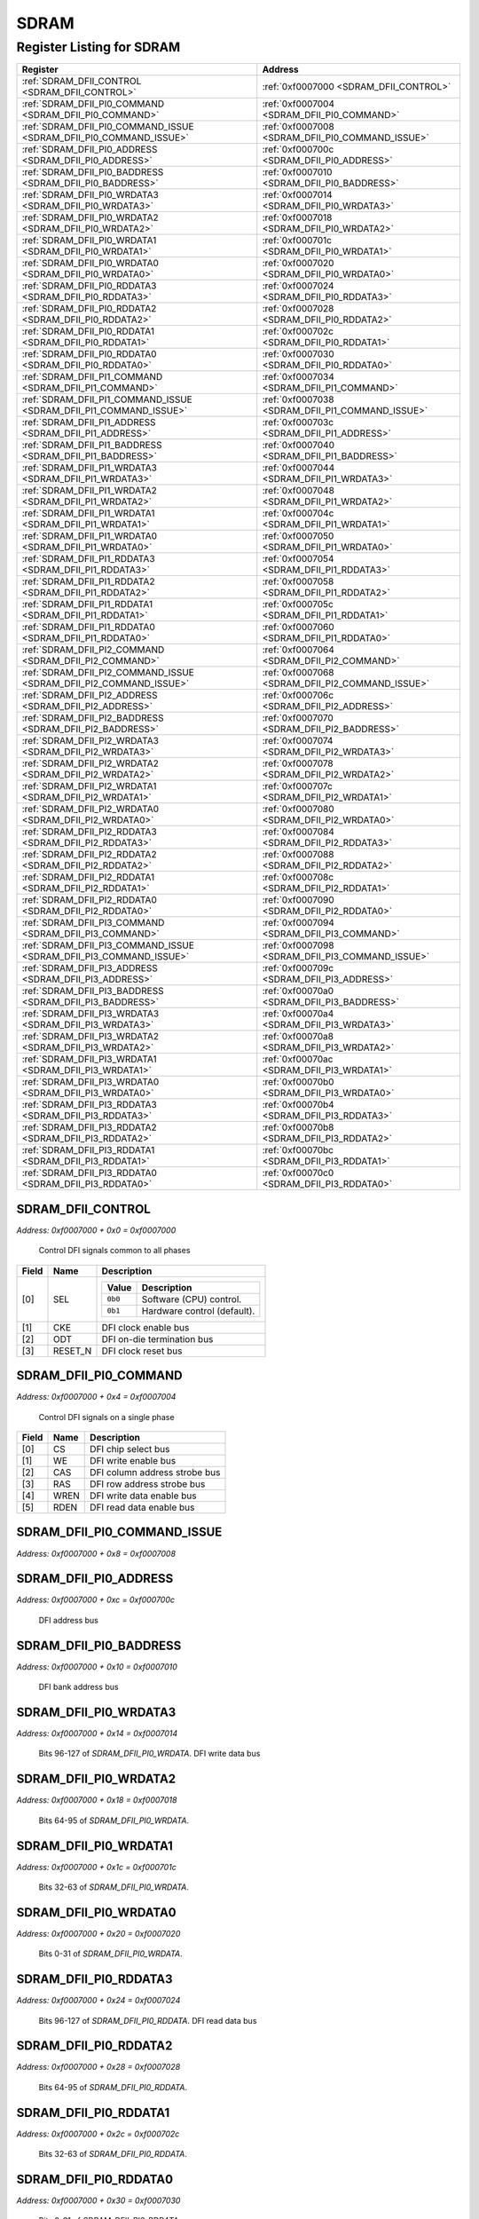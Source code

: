 SDRAM
=====

Register Listing for SDRAM
--------------------------

+--------------------------------------------------------------------+--------------------------------------------------+
| Register                                                           | Address                                          |
+====================================================================+==================================================+
| :ref:`SDRAM_DFII_CONTROL <SDRAM_DFII_CONTROL>`                     | :ref:`0xf0007000 <SDRAM_DFII_CONTROL>`           |
+--------------------------------------------------------------------+--------------------------------------------------+
| :ref:`SDRAM_DFII_PI0_COMMAND <SDRAM_DFII_PI0_COMMAND>`             | :ref:`0xf0007004 <SDRAM_DFII_PI0_COMMAND>`       |
+--------------------------------------------------------------------+--------------------------------------------------+
| :ref:`SDRAM_DFII_PI0_COMMAND_ISSUE <SDRAM_DFII_PI0_COMMAND_ISSUE>` | :ref:`0xf0007008 <SDRAM_DFII_PI0_COMMAND_ISSUE>` |
+--------------------------------------------------------------------+--------------------------------------------------+
| :ref:`SDRAM_DFII_PI0_ADDRESS <SDRAM_DFII_PI0_ADDRESS>`             | :ref:`0xf000700c <SDRAM_DFII_PI0_ADDRESS>`       |
+--------------------------------------------------------------------+--------------------------------------------------+
| :ref:`SDRAM_DFII_PI0_BADDRESS <SDRAM_DFII_PI0_BADDRESS>`           | :ref:`0xf0007010 <SDRAM_DFII_PI0_BADDRESS>`      |
+--------------------------------------------------------------------+--------------------------------------------------+
| :ref:`SDRAM_DFII_PI0_WRDATA3 <SDRAM_DFII_PI0_WRDATA3>`             | :ref:`0xf0007014 <SDRAM_DFII_PI0_WRDATA3>`       |
+--------------------------------------------------------------------+--------------------------------------------------+
| :ref:`SDRAM_DFII_PI0_WRDATA2 <SDRAM_DFII_PI0_WRDATA2>`             | :ref:`0xf0007018 <SDRAM_DFII_PI0_WRDATA2>`       |
+--------------------------------------------------------------------+--------------------------------------------------+
| :ref:`SDRAM_DFII_PI0_WRDATA1 <SDRAM_DFII_PI0_WRDATA1>`             | :ref:`0xf000701c <SDRAM_DFII_PI0_WRDATA1>`       |
+--------------------------------------------------------------------+--------------------------------------------------+
| :ref:`SDRAM_DFII_PI0_WRDATA0 <SDRAM_DFII_PI0_WRDATA0>`             | :ref:`0xf0007020 <SDRAM_DFII_PI0_WRDATA0>`       |
+--------------------------------------------------------------------+--------------------------------------------------+
| :ref:`SDRAM_DFII_PI0_RDDATA3 <SDRAM_DFII_PI0_RDDATA3>`             | :ref:`0xf0007024 <SDRAM_DFII_PI0_RDDATA3>`       |
+--------------------------------------------------------------------+--------------------------------------------------+
| :ref:`SDRAM_DFII_PI0_RDDATA2 <SDRAM_DFII_PI0_RDDATA2>`             | :ref:`0xf0007028 <SDRAM_DFII_PI0_RDDATA2>`       |
+--------------------------------------------------------------------+--------------------------------------------------+
| :ref:`SDRAM_DFII_PI0_RDDATA1 <SDRAM_DFII_PI0_RDDATA1>`             | :ref:`0xf000702c <SDRAM_DFII_PI0_RDDATA1>`       |
+--------------------------------------------------------------------+--------------------------------------------------+
| :ref:`SDRAM_DFII_PI0_RDDATA0 <SDRAM_DFII_PI0_RDDATA0>`             | :ref:`0xf0007030 <SDRAM_DFII_PI0_RDDATA0>`       |
+--------------------------------------------------------------------+--------------------------------------------------+
| :ref:`SDRAM_DFII_PI1_COMMAND <SDRAM_DFII_PI1_COMMAND>`             | :ref:`0xf0007034 <SDRAM_DFII_PI1_COMMAND>`       |
+--------------------------------------------------------------------+--------------------------------------------------+
| :ref:`SDRAM_DFII_PI1_COMMAND_ISSUE <SDRAM_DFII_PI1_COMMAND_ISSUE>` | :ref:`0xf0007038 <SDRAM_DFII_PI1_COMMAND_ISSUE>` |
+--------------------------------------------------------------------+--------------------------------------------------+
| :ref:`SDRAM_DFII_PI1_ADDRESS <SDRAM_DFII_PI1_ADDRESS>`             | :ref:`0xf000703c <SDRAM_DFII_PI1_ADDRESS>`       |
+--------------------------------------------------------------------+--------------------------------------------------+
| :ref:`SDRAM_DFII_PI1_BADDRESS <SDRAM_DFII_PI1_BADDRESS>`           | :ref:`0xf0007040 <SDRAM_DFII_PI1_BADDRESS>`      |
+--------------------------------------------------------------------+--------------------------------------------------+
| :ref:`SDRAM_DFII_PI1_WRDATA3 <SDRAM_DFII_PI1_WRDATA3>`             | :ref:`0xf0007044 <SDRAM_DFII_PI1_WRDATA3>`       |
+--------------------------------------------------------------------+--------------------------------------------------+
| :ref:`SDRAM_DFII_PI1_WRDATA2 <SDRAM_DFII_PI1_WRDATA2>`             | :ref:`0xf0007048 <SDRAM_DFII_PI1_WRDATA2>`       |
+--------------------------------------------------------------------+--------------------------------------------------+
| :ref:`SDRAM_DFII_PI1_WRDATA1 <SDRAM_DFII_PI1_WRDATA1>`             | :ref:`0xf000704c <SDRAM_DFII_PI1_WRDATA1>`       |
+--------------------------------------------------------------------+--------------------------------------------------+
| :ref:`SDRAM_DFII_PI1_WRDATA0 <SDRAM_DFII_PI1_WRDATA0>`             | :ref:`0xf0007050 <SDRAM_DFII_PI1_WRDATA0>`       |
+--------------------------------------------------------------------+--------------------------------------------------+
| :ref:`SDRAM_DFII_PI1_RDDATA3 <SDRAM_DFII_PI1_RDDATA3>`             | :ref:`0xf0007054 <SDRAM_DFII_PI1_RDDATA3>`       |
+--------------------------------------------------------------------+--------------------------------------------------+
| :ref:`SDRAM_DFII_PI1_RDDATA2 <SDRAM_DFII_PI1_RDDATA2>`             | :ref:`0xf0007058 <SDRAM_DFII_PI1_RDDATA2>`       |
+--------------------------------------------------------------------+--------------------------------------------------+
| :ref:`SDRAM_DFII_PI1_RDDATA1 <SDRAM_DFII_PI1_RDDATA1>`             | :ref:`0xf000705c <SDRAM_DFII_PI1_RDDATA1>`       |
+--------------------------------------------------------------------+--------------------------------------------------+
| :ref:`SDRAM_DFII_PI1_RDDATA0 <SDRAM_DFII_PI1_RDDATA0>`             | :ref:`0xf0007060 <SDRAM_DFII_PI1_RDDATA0>`       |
+--------------------------------------------------------------------+--------------------------------------------------+
| :ref:`SDRAM_DFII_PI2_COMMAND <SDRAM_DFII_PI2_COMMAND>`             | :ref:`0xf0007064 <SDRAM_DFII_PI2_COMMAND>`       |
+--------------------------------------------------------------------+--------------------------------------------------+
| :ref:`SDRAM_DFII_PI2_COMMAND_ISSUE <SDRAM_DFII_PI2_COMMAND_ISSUE>` | :ref:`0xf0007068 <SDRAM_DFII_PI2_COMMAND_ISSUE>` |
+--------------------------------------------------------------------+--------------------------------------------------+
| :ref:`SDRAM_DFII_PI2_ADDRESS <SDRAM_DFII_PI2_ADDRESS>`             | :ref:`0xf000706c <SDRAM_DFII_PI2_ADDRESS>`       |
+--------------------------------------------------------------------+--------------------------------------------------+
| :ref:`SDRAM_DFII_PI2_BADDRESS <SDRAM_DFII_PI2_BADDRESS>`           | :ref:`0xf0007070 <SDRAM_DFII_PI2_BADDRESS>`      |
+--------------------------------------------------------------------+--------------------------------------------------+
| :ref:`SDRAM_DFII_PI2_WRDATA3 <SDRAM_DFII_PI2_WRDATA3>`             | :ref:`0xf0007074 <SDRAM_DFII_PI2_WRDATA3>`       |
+--------------------------------------------------------------------+--------------------------------------------------+
| :ref:`SDRAM_DFII_PI2_WRDATA2 <SDRAM_DFII_PI2_WRDATA2>`             | :ref:`0xf0007078 <SDRAM_DFII_PI2_WRDATA2>`       |
+--------------------------------------------------------------------+--------------------------------------------------+
| :ref:`SDRAM_DFII_PI2_WRDATA1 <SDRAM_DFII_PI2_WRDATA1>`             | :ref:`0xf000707c <SDRAM_DFII_PI2_WRDATA1>`       |
+--------------------------------------------------------------------+--------------------------------------------------+
| :ref:`SDRAM_DFII_PI2_WRDATA0 <SDRAM_DFII_PI2_WRDATA0>`             | :ref:`0xf0007080 <SDRAM_DFII_PI2_WRDATA0>`       |
+--------------------------------------------------------------------+--------------------------------------------------+
| :ref:`SDRAM_DFII_PI2_RDDATA3 <SDRAM_DFII_PI2_RDDATA3>`             | :ref:`0xf0007084 <SDRAM_DFII_PI2_RDDATA3>`       |
+--------------------------------------------------------------------+--------------------------------------------------+
| :ref:`SDRAM_DFII_PI2_RDDATA2 <SDRAM_DFII_PI2_RDDATA2>`             | :ref:`0xf0007088 <SDRAM_DFII_PI2_RDDATA2>`       |
+--------------------------------------------------------------------+--------------------------------------------------+
| :ref:`SDRAM_DFII_PI2_RDDATA1 <SDRAM_DFII_PI2_RDDATA1>`             | :ref:`0xf000708c <SDRAM_DFII_PI2_RDDATA1>`       |
+--------------------------------------------------------------------+--------------------------------------------------+
| :ref:`SDRAM_DFII_PI2_RDDATA0 <SDRAM_DFII_PI2_RDDATA0>`             | :ref:`0xf0007090 <SDRAM_DFII_PI2_RDDATA0>`       |
+--------------------------------------------------------------------+--------------------------------------------------+
| :ref:`SDRAM_DFII_PI3_COMMAND <SDRAM_DFII_PI3_COMMAND>`             | :ref:`0xf0007094 <SDRAM_DFII_PI3_COMMAND>`       |
+--------------------------------------------------------------------+--------------------------------------------------+
| :ref:`SDRAM_DFII_PI3_COMMAND_ISSUE <SDRAM_DFII_PI3_COMMAND_ISSUE>` | :ref:`0xf0007098 <SDRAM_DFII_PI3_COMMAND_ISSUE>` |
+--------------------------------------------------------------------+--------------------------------------------------+
| :ref:`SDRAM_DFII_PI3_ADDRESS <SDRAM_DFII_PI3_ADDRESS>`             | :ref:`0xf000709c <SDRAM_DFII_PI3_ADDRESS>`       |
+--------------------------------------------------------------------+--------------------------------------------------+
| :ref:`SDRAM_DFII_PI3_BADDRESS <SDRAM_DFII_PI3_BADDRESS>`           | :ref:`0xf00070a0 <SDRAM_DFII_PI3_BADDRESS>`      |
+--------------------------------------------------------------------+--------------------------------------------------+
| :ref:`SDRAM_DFII_PI3_WRDATA3 <SDRAM_DFII_PI3_WRDATA3>`             | :ref:`0xf00070a4 <SDRAM_DFII_PI3_WRDATA3>`       |
+--------------------------------------------------------------------+--------------------------------------------------+
| :ref:`SDRAM_DFII_PI3_WRDATA2 <SDRAM_DFII_PI3_WRDATA2>`             | :ref:`0xf00070a8 <SDRAM_DFII_PI3_WRDATA2>`       |
+--------------------------------------------------------------------+--------------------------------------------------+
| :ref:`SDRAM_DFII_PI3_WRDATA1 <SDRAM_DFII_PI3_WRDATA1>`             | :ref:`0xf00070ac <SDRAM_DFII_PI3_WRDATA1>`       |
+--------------------------------------------------------------------+--------------------------------------------------+
| :ref:`SDRAM_DFII_PI3_WRDATA0 <SDRAM_DFII_PI3_WRDATA0>`             | :ref:`0xf00070b0 <SDRAM_DFII_PI3_WRDATA0>`       |
+--------------------------------------------------------------------+--------------------------------------------------+
| :ref:`SDRAM_DFII_PI3_RDDATA3 <SDRAM_DFII_PI3_RDDATA3>`             | :ref:`0xf00070b4 <SDRAM_DFII_PI3_RDDATA3>`       |
+--------------------------------------------------------------------+--------------------------------------------------+
| :ref:`SDRAM_DFII_PI3_RDDATA2 <SDRAM_DFII_PI3_RDDATA2>`             | :ref:`0xf00070b8 <SDRAM_DFII_PI3_RDDATA2>`       |
+--------------------------------------------------------------------+--------------------------------------------------+
| :ref:`SDRAM_DFII_PI3_RDDATA1 <SDRAM_DFII_PI3_RDDATA1>`             | :ref:`0xf00070bc <SDRAM_DFII_PI3_RDDATA1>`       |
+--------------------------------------------------------------------+--------------------------------------------------+
| :ref:`SDRAM_DFII_PI3_RDDATA0 <SDRAM_DFII_PI3_RDDATA0>`             | :ref:`0xf00070c0 <SDRAM_DFII_PI3_RDDATA0>`       |
+--------------------------------------------------------------------+--------------------------------------------------+

SDRAM_DFII_CONTROL
^^^^^^^^^^^^^^^^^^

`Address: 0xf0007000 + 0x0 = 0xf0007000`

    Control DFI signals common to all phases

    .. wavedrom::
        :caption: SDRAM_DFII_CONTROL

        {
            "reg": [
                {"name": "sel",  "attr": '1', "bits": 1},
                {"name": "cke",  "bits": 1},
                {"name": "odt",  "bits": 1},
                {"name": "reset_n",  "bits": 1},
                {"bits": 28}
            ], "config": {"hspace": 400, "bits": 32, "lanes": 4 }, "options": {"hspace": 400, "bits": 32, "lanes": 4}
        }


+-------+---------+-------------------------------------------+
| Field | Name    | Description                               |
+=======+=========+===========================================+
| [0]   | SEL     |                                           |
|       |         |                                           |
|       |         | +---------+-----------------------------+ |
|       |         | | Value   | Description                 | |
|       |         | +=========+=============================+ |
|       |         | | ``0b0`` | Software (CPU) control.     | |
|       |         | +---------+-----------------------------+ |
|       |         | | ``0b1`` | Hardware control (default). | |
|       |         | +---------+-----------------------------+ |
+-------+---------+-------------------------------------------+
| [1]   | CKE     | DFI clock enable bus                      |
+-------+---------+-------------------------------------------+
| [2]   | ODT     | DFI on-die termination bus                |
+-------+---------+-------------------------------------------+
| [3]   | RESET_N | DFI clock reset bus                       |
+-------+---------+-------------------------------------------+

SDRAM_DFII_PI0_COMMAND
^^^^^^^^^^^^^^^^^^^^^^

`Address: 0xf0007000 + 0x4 = 0xf0007004`

    Control DFI signals on a single phase

    .. wavedrom::
        :caption: SDRAM_DFII_PI0_COMMAND

        {
            "reg": [
                {"name": "cs",  "bits": 1},
                {"name": "we",  "bits": 1},
                {"name": "cas",  "bits": 1},
                {"name": "ras",  "bits": 1},
                {"name": "wren",  "bits": 1},
                {"name": "rden",  "bits": 1},
                {"bits": 26}
            ], "config": {"hspace": 400, "bits": 32, "lanes": 4 }, "options": {"hspace": 400, "bits": 32, "lanes": 4}
        }


+-------+------+-------------------------------+
| Field | Name | Description                   |
+=======+======+===============================+
| [0]   | CS   | DFI chip select bus           |
+-------+------+-------------------------------+
| [1]   | WE   | DFI write enable bus          |
+-------+------+-------------------------------+
| [2]   | CAS  | DFI column address strobe bus |
+-------+------+-------------------------------+
| [3]   | RAS  | DFI row address strobe bus    |
+-------+------+-------------------------------+
| [4]   | WREN | DFI write data enable bus     |
+-------+------+-------------------------------+
| [5]   | RDEN | DFI read data enable bus      |
+-------+------+-------------------------------+

SDRAM_DFII_PI0_COMMAND_ISSUE
^^^^^^^^^^^^^^^^^^^^^^^^^^^^

`Address: 0xf0007000 + 0x8 = 0xf0007008`


    .. wavedrom::
        :caption: SDRAM_DFII_PI0_COMMAND_ISSUE

        {
            "reg": [
                {"name": "dfii_pi0_command_issue", "bits": 1},
                {"bits": 31},
            ], "config": {"hspace": 400, "bits": 32, "lanes": 4 }, "options": {"hspace": 400, "bits": 32, "lanes": 4}
        }


SDRAM_DFII_PI0_ADDRESS
^^^^^^^^^^^^^^^^^^^^^^

`Address: 0xf0007000 + 0xc = 0xf000700c`

    DFI address bus

    .. wavedrom::
        :caption: SDRAM_DFII_PI0_ADDRESS

        {
            "reg": [
                {"name": "dfii_pi0_address[13:0]", "bits": 14},
                {"bits": 18},
            ], "config": {"hspace": 400, "bits": 32, "lanes": 1 }, "options": {"hspace": 400, "bits": 32, "lanes": 1}
        }


SDRAM_DFII_PI0_BADDRESS
^^^^^^^^^^^^^^^^^^^^^^^

`Address: 0xf0007000 + 0x10 = 0xf0007010`

    DFI bank address bus

    .. wavedrom::
        :caption: SDRAM_DFII_PI0_BADDRESS

        {
            "reg": [
                {"name": "dfii_pi0_baddress[2:0]", "bits": 3},
                {"bits": 29},
            ], "config": {"hspace": 400, "bits": 32, "lanes": 4 }, "options": {"hspace": 400, "bits": 32, "lanes": 4}
        }


SDRAM_DFII_PI0_WRDATA3
^^^^^^^^^^^^^^^^^^^^^^

`Address: 0xf0007000 + 0x14 = 0xf0007014`

    Bits 96-127 of `SDRAM_DFII_PI0_WRDATA`. DFI write data bus

    .. wavedrom::
        :caption: SDRAM_DFII_PI0_WRDATA3

        {
            "reg": [
                {"name": "dfii_pi0_wrdata[127:96]", "bits": 32}
            ], "config": {"hspace": 400, "bits": 32, "lanes": 1 }, "options": {"hspace": 400, "bits": 32, "lanes": 1}
        }


SDRAM_DFII_PI0_WRDATA2
^^^^^^^^^^^^^^^^^^^^^^

`Address: 0xf0007000 + 0x18 = 0xf0007018`

    Bits 64-95 of `SDRAM_DFII_PI0_WRDATA`.

    .. wavedrom::
        :caption: SDRAM_DFII_PI0_WRDATA2

        {
            "reg": [
                {"name": "dfii_pi0_wrdata[95:64]", "bits": 32}
            ], "config": {"hspace": 400, "bits": 32, "lanes": 1 }, "options": {"hspace": 400, "bits": 32, "lanes": 1}
        }


SDRAM_DFII_PI0_WRDATA1
^^^^^^^^^^^^^^^^^^^^^^

`Address: 0xf0007000 + 0x1c = 0xf000701c`

    Bits 32-63 of `SDRAM_DFII_PI0_WRDATA`.

    .. wavedrom::
        :caption: SDRAM_DFII_PI0_WRDATA1

        {
            "reg": [
                {"name": "dfii_pi0_wrdata[63:32]", "bits": 32}
            ], "config": {"hspace": 400, "bits": 32, "lanes": 1 }, "options": {"hspace": 400, "bits": 32, "lanes": 1}
        }


SDRAM_DFII_PI0_WRDATA0
^^^^^^^^^^^^^^^^^^^^^^

`Address: 0xf0007000 + 0x20 = 0xf0007020`

    Bits 0-31 of `SDRAM_DFII_PI0_WRDATA`.

    .. wavedrom::
        :caption: SDRAM_DFII_PI0_WRDATA0

        {
            "reg": [
                {"name": "dfii_pi0_wrdata[31:0]", "bits": 32}
            ], "config": {"hspace": 400, "bits": 32, "lanes": 1 }, "options": {"hspace": 400, "bits": 32, "lanes": 1}
        }


SDRAM_DFII_PI0_RDDATA3
^^^^^^^^^^^^^^^^^^^^^^

`Address: 0xf0007000 + 0x24 = 0xf0007024`

    Bits 96-127 of `SDRAM_DFII_PI0_RDDATA`. DFI read data bus

    .. wavedrom::
        :caption: SDRAM_DFII_PI0_RDDATA3

        {
            "reg": [
                {"name": "dfii_pi0_rddata[127:96]", "bits": 32}
            ], "config": {"hspace": 400, "bits": 32, "lanes": 1 }, "options": {"hspace": 400, "bits": 32, "lanes": 1}
        }


SDRAM_DFII_PI0_RDDATA2
^^^^^^^^^^^^^^^^^^^^^^

`Address: 0xf0007000 + 0x28 = 0xf0007028`

    Bits 64-95 of `SDRAM_DFII_PI0_RDDATA`.

    .. wavedrom::
        :caption: SDRAM_DFII_PI0_RDDATA2

        {
            "reg": [
                {"name": "dfii_pi0_rddata[95:64]", "bits": 32}
            ], "config": {"hspace": 400, "bits": 32, "lanes": 1 }, "options": {"hspace": 400, "bits": 32, "lanes": 1}
        }


SDRAM_DFII_PI0_RDDATA1
^^^^^^^^^^^^^^^^^^^^^^

`Address: 0xf0007000 + 0x2c = 0xf000702c`

    Bits 32-63 of `SDRAM_DFII_PI0_RDDATA`.

    .. wavedrom::
        :caption: SDRAM_DFII_PI0_RDDATA1

        {
            "reg": [
                {"name": "dfii_pi0_rddata[63:32]", "bits": 32}
            ], "config": {"hspace": 400, "bits": 32, "lanes": 1 }, "options": {"hspace": 400, "bits": 32, "lanes": 1}
        }


SDRAM_DFII_PI0_RDDATA0
^^^^^^^^^^^^^^^^^^^^^^

`Address: 0xf0007000 + 0x30 = 0xf0007030`

    Bits 0-31 of `SDRAM_DFII_PI0_RDDATA`.

    .. wavedrom::
        :caption: SDRAM_DFII_PI0_RDDATA0

        {
            "reg": [
                {"name": "dfii_pi0_rddata[31:0]", "bits": 32}
            ], "config": {"hspace": 400, "bits": 32, "lanes": 1 }, "options": {"hspace": 400, "bits": 32, "lanes": 1}
        }


SDRAM_DFII_PI1_COMMAND
^^^^^^^^^^^^^^^^^^^^^^

`Address: 0xf0007000 + 0x34 = 0xf0007034`

    Control DFI signals on a single phase

    .. wavedrom::
        :caption: SDRAM_DFII_PI1_COMMAND

        {
            "reg": [
                {"name": "cs",  "bits": 1},
                {"name": "we",  "bits": 1},
                {"name": "cas",  "bits": 1},
                {"name": "ras",  "bits": 1},
                {"name": "wren",  "bits": 1},
                {"name": "rden",  "bits": 1},
                {"bits": 26}
            ], "config": {"hspace": 400, "bits": 32, "lanes": 4 }, "options": {"hspace": 400, "bits": 32, "lanes": 4}
        }


+-------+------+-------------------------------+
| Field | Name | Description                   |
+=======+======+===============================+
| [0]   | CS   | DFI chip select bus           |
+-------+------+-------------------------------+
| [1]   | WE   | DFI write enable bus          |
+-------+------+-------------------------------+
| [2]   | CAS  | DFI column address strobe bus |
+-------+------+-------------------------------+
| [3]   | RAS  | DFI row address strobe bus    |
+-------+------+-------------------------------+
| [4]   | WREN | DFI write data enable bus     |
+-------+------+-------------------------------+
| [5]   | RDEN | DFI read data enable bus      |
+-------+------+-------------------------------+

SDRAM_DFII_PI1_COMMAND_ISSUE
^^^^^^^^^^^^^^^^^^^^^^^^^^^^

`Address: 0xf0007000 + 0x38 = 0xf0007038`


    .. wavedrom::
        :caption: SDRAM_DFII_PI1_COMMAND_ISSUE

        {
            "reg": [
                {"name": "dfii_pi1_command_issue", "bits": 1},
                {"bits": 31},
            ], "config": {"hspace": 400, "bits": 32, "lanes": 4 }, "options": {"hspace": 400, "bits": 32, "lanes": 4}
        }


SDRAM_DFII_PI1_ADDRESS
^^^^^^^^^^^^^^^^^^^^^^

`Address: 0xf0007000 + 0x3c = 0xf000703c`

    DFI address bus

    .. wavedrom::
        :caption: SDRAM_DFII_PI1_ADDRESS

        {
            "reg": [
                {"name": "dfii_pi1_address[13:0]", "bits": 14},
                {"bits": 18},
            ], "config": {"hspace": 400, "bits": 32, "lanes": 1 }, "options": {"hspace": 400, "bits": 32, "lanes": 1}
        }


SDRAM_DFII_PI1_BADDRESS
^^^^^^^^^^^^^^^^^^^^^^^

`Address: 0xf0007000 + 0x40 = 0xf0007040`

    DFI bank address bus

    .. wavedrom::
        :caption: SDRAM_DFII_PI1_BADDRESS

        {
            "reg": [
                {"name": "dfii_pi1_baddress[2:0]", "bits": 3},
                {"bits": 29},
            ], "config": {"hspace": 400, "bits": 32, "lanes": 4 }, "options": {"hspace": 400, "bits": 32, "lanes": 4}
        }


SDRAM_DFII_PI1_WRDATA3
^^^^^^^^^^^^^^^^^^^^^^

`Address: 0xf0007000 + 0x44 = 0xf0007044`

    Bits 96-127 of `SDRAM_DFII_PI1_WRDATA`. DFI write data bus

    .. wavedrom::
        :caption: SDRAM_DFII_PI1_WRDATA3

        {
            "reg": [
                {"name": "dfii_pi1_wrdata[127:96]", "bits": 32}
            ], "config": {"hspace": 400, "bits": 32, "lanes": 1 }, "options": {"hspace": 400, "bits": 32, "lanes": 1}
        }


SDRAM_DFII_PI1_WRDATA2
^^^^^^^^^^^^^^^^^^^^^^

`Address: 0xf0007000 + 0x48 = 0xf0007048`

    Bits 64-95 of `SDRAM_DFII_PI1_WRDATA`.

    .. wavedrom::
        :caption: SDRAM_DFII_PI1_WRDATA2

        {
            "reg": [
                {"name": "dfii_pi1_wrdata[95:64]", "bits": 32}
            ], "config": {"hspace": 400, "bits": 32, "lanes": 1 }, "options": {"hspace": 400, "bits": 32, "lanes": 1}
        }


SDRAM_DFII_PI1_WRDATA1
^^^^^^^^^^^^^^^^^^^^^^

`Address: 0xf0007000 + 0x4c = 0xf000704c`

    Bits 32-63 of `SDRAM_DFII_PI1_WRDATA`.

    .. wavedrom::
        :caption: SDRAM_DFII_PI1_WRDATA1

        {
            "reg": [
                {"name": "dfii_pi1_wrdata[63:32]", "bits": 32}
            ], "config": {"hspace": 400, "bits": 32, "lanes": 1 }, "options": {"hspace": 400, "bits": 32, "lanes": 1}
        }


SDRAM_DFII_PI1_WRDATA0
^^^^^^^^^^^^^^^^^^^^^^

`Address: 0xf0007000 + 0x50 = 0xf0007050`

    Bits 0-31 of `SDRAM_DFII_PI1_WRDATA`.

    .. wavedrom::
        :caption: SDRAM_DFII_PI1_WRDATA0

        {
            "reg": [
                {"name": "dfii_pi1_wrdata[31:0]", "bits": 32}
            ], "config": {"hspace": 400, "bits": 32, "lanes": 1 }, "options": {"hspace": 400, "bits": 32, "lanes": 1}
        }


SDRAM_DFII_PI1_RDDATA3
^^^^^^^^^^^^^^^^^^^^^^

`Address: 0xf0007000 + 0x54 = 0xf0007054`

    Bits 96-127 of `SDRAM_DFII_PI1_RDDATA`. DFI read data bus

    .. wavedrom::
        :caption: SDRAM_DFII_PI1_RDDATA3

        {
            "reg": [
                {"name": "dfii_pi1_rddata[127:96]", "bits": 32}
            ], "config": {"hspace": 400, "bits": 32, "lanes": 1 }, "options": {"hspace": 400, "bits": 32, "lanes": 1}
        }


SDRAM_DFII_PI1_RDDATA2
^^^^^^^^^^^^^^^^^^^^^^

`Address: 0xf0007000 + 0x58 = 0xf0007058`

    Bits 64-95 of `SDRAM_DFII_PI1_RDDATA`.

    .. wavedrom::
        :caption: SDRAM_DFII_PI1_RDDATA2

        {
            "reg": [
                {"name": "dfii_pi1_rddata[95:64]", "bits": 32}
            ], "config": {"hspace": 400, "bits": 32, "lanes": 1 }, "options": {"hspace": 400, "bits": 32, "lanes": 1}
        }


SDRAM_DFII_PI1_RDDATA1
^^^^^^^^^^^^^^^^^^^^^^

`Address: 0xf0007000 + 0x5c = 0xf000705c`

    Bits 32-63 of `SDRAM_DFII_PI1_RDDATA`.

    .. wavedrom::
        :caption: SDRAM_DFII_PI1_RDDATA1

        {
            "reg": [
                {"name": "dfii_pi1_rddata[63:32]", "bits": 32}
            ], "config": {"hspace": 400, "bits": 32, "lanes": 1 }, "options": {"hspace": 400, "bits": 32, "lanes": 1}
        }


SDRAM_DFII_PI1_RDDATA0
^^^^^^^^^^^^^^^^^^^^^^

`Address: 0xf0007000 + 0x60 = 0xf0007060`

    Bits 0-31 of `SDRAM_DFII_PI1_RDDATA`.

    .. wavedrom::
        :caption: SDRAM_DFII_PI1_RDDATA0

        {
            "reg": [
                {"name": "dfii_pi1_rddata[31:0]", "bits": 32}
            ], "config": {"hspace": 400, "bits": 32, "lanes": 1 }, "options": {"hspace": 400, "bits": 32, "lanes": 1}
        }


SDRAM_DFII_PI2_COMMAND
^^^^^^^^^^^^^^^^^^^^^^

`Address: 0xf0007000 + 0x64 = 0xf0007064`

    Control DFI signals on a single phase

    .. wavedrom::
        :caption: SDRAM_DFII_PI2_COMMAND

        {
            "reg": [
                {"name": "cs",  "bits": 1},
                {"name": "we",  "bits": 1},
                {"name": "cas",  "bits": 1},
                {"name": "ras",  "bits": 1},
                {"name": "wren",  "bits": 1},
                {"name": "rden",  "bits": 1},
                {"bits": 26}
            ], "config": {"hspace": 400, "bits": 32, "lanes": 4 }, "options": {"hspace": 400, "bits": 32, "lanes": 4}
        }


+-------+------+-------------------------------+
| Field | Name | Description                   |
+=======+======+===============================+
| [0]   | CS   | DFI chip select bus           |
+-------+------+-------------------------------+
| [1]   | WE   | DFI write enable bus          |
+-------+------+-------------------------------+
| [2]   | CAS  | DFI column address strobe bus |
+-------+------+-------------------------------+
| [3]   | RAS  | DFI row address strobe bus    |
+-------+------+-------------------------------+
| [4]   | WREN | DFI write data enable bus     |
+-------+------+-------------------------------+
| [5]   | RDEN | DFI read data enable bus      |
+-------+------+-------------------------------+

SDRAM_DFII_PI2_COMMAND_ISSUE
^^^^^^^^^^^^^^^^^^^^^^^^^^^^

`Address: 0xf0007000 + 0x68 = 0xf0007068`


    .. wavedrom::
        :caption: SDRAM_DFII_PI2_COMMAND_ISSUE

        {
            "reg": [
                {"name": "dfii_pi2_command_issue", "bits": 1},
                {"bits": 31},
            ], "config": {"hspace": 400, "bits": 32, "lanes": 4 }, "options": {"hspace": 400, "bits": 32, "lanes": 4}
        }


SDRAM_DFII_PI2_ADDRESS
^^^^^^^^^^^^^^^^^^^^^^

`Address: 0xf0007000 + 0x6c = 0xf000706c`

    DFI address bus

    .. wavedrom::
        :caption: SDRAM_DFII_PI2_ADDRESS

        {
            "reg": [
                {"name": "dfii_pi2_address[13:0]", "bits": 14},
                {"bits": 18},
            ], "config": {"hspace": 400, "bits": 32, "lanes": 1 }, "options": {"hspace": 400, "bits": 32, "lanes": 1}
        }


SDRAM_DFII_PI2_BADDRESS
^^^^^^^^^^^^^^^^^^^^^^^

`Address: 0xf0007000 + 0x70 = 0xf0007070`

    DFI bank address bus

    .. wavedrom::
        :caption: SDRAM_DFII_PI2_BADDRESS

        {
            "reg": [
                {"name": "dfii_pi2_baddress[2:0]", "bits": 3},
                {"bits": 29},
            ], "config": {"hspace": 400, "bits": 32, "lanes": 4 }, "options": {"hspace": 400, "bits": 32, "lanes": 4}
        }


SDRAM_DFII_PI2_WRDATA3
^^^^^^^^^^^^^^^^^^^^^^

`Address: 0xf0007000 + 0x74 = 0xf0007074`

    Bits 96-127 of `SDRAM_DFII_PI2_WRDATA`. DFI write data bus

    .. wavedrom::
        :caption: SDRAM_DFII_PI2_WRDATA3

        {
            "reg": [
                {"name": "dfii_pi2_wrdata[127:96]", "bits": 32}
            ], "config": {"hspace": 400, "bits": 32, "lanes": 1 }, "options": {"hspace": 400, "bits": 32, "lanes": 1}
        }


SDRAM_DFII_PI2_WRDATA2
^^^^^^^^^^^^^^^^^^^^^^

`Address: 0xf0007000 + 0x78 = 0xf0007078`

    Bits 64-95 of `SDRAM_DFII_PI2_WRDATA`.

    .. wavedrom::
        :caption: SDRAM_DFII_PI2_WRDATA2

        {
            "reg": [
                {"name": "dfii_pi2_wrdata[95:64]", "bits": 32}
            ], "config": {"hspace": 400, "bits": 32, "lanes": 1 }, "options": {"hspace": 400, "bits": 32, "lanes": 1}
        }


SDRAM_DFII_PI2_WRDATA1
^^^^^^^^^^^^^^^^^^^^^^

`Address: 0xf0007000 + 0x7c = 0xf000707c`

    Bits 32-63 of `SDRAM_DFII_PI2_WRDATA`.

    .. wavedrom::
        :caption: SDRAM_DFII_PI2_WRDATA1

        {
            "reg": [
                {"name": "dfii_pi2_wrdata[63:32]", "bits": 32}
            ], "config": {"hspace": 400, "bits": 32, "lanes": 1 }, "options": {"hspace": 400, "bits": 32, "lanes": 1}
        }


SDRAM_DFII_PI2_WRDATA0
^^^^^^^^^^^^^^^^^^^^^^

`Address: 0xf0007000 + 0x80 = 0xf0007080`

    Bits 0-31 of `SDRAM_DFII_PI2_WRDATA`.

    .. wavedrom::
        :caption: SDRAM_DFII_PI2_WRDATA0

        {
            "reg": [
                {"name": "dfii_pi2_wrdata[31:0]", "bits": 32}
            ], "config": {"hspace": 400, "bits": 32, "lanes": 1 }, "options": {"hspace": 400, "bits": 32, "lanes": 1}
        }


SDRAM_DFII_PI2_RDDATA3
^^^^^^^^^^^^^^^^^^^^^^

`Address: 0xf0007000 + 0x84 = 0xf0007084`

    Bits 96-127 of `SDRAM_DFII_PI2_RDDATA`. DFI read data bus

    .. wavedrom::
        :caption: SDRAM_DFII_PI2_RDDATA3

        {
            "reg": [
                {"name": "dfii_pi2_rddata[127:96]", "bits": 32}
            ], "config": {"hspace": 400, "bits": 32, "lanes": 1 }, "options": {"hspace": 400, "bits": 32, "lanes": 1}
        }


SDRAM_DFII_PI2_RDDATA2
^^^^^^^^^^^^^^^^^^^^^^

`Address: 0xf0007000 + 0x88 = 0xf0007088`

    Bits 64-95 of `SDRAM_DFII_PI2_RDDATA`.

    .. wavedrom::
        :caption: SDRAM_DFII_PI2_RDDATA2

        {
            "reg": [
                {"name": "dfii_pi2_rddata[95:64]", "bits": 32}
            ], "config": {"hspace": 400, "bits": 32, "lanes": 1 }, "options": {"hspace": 400, "bits": 32, "lanes": 1}
        }


SDRAM_DFII_PI2_RDDATA1
^^^^^^^^^^^^^^^^^^^^^^

`Address: 0xf0007000 + 0x8c = 0xf000708c`

    Bits 32-63 of `SDRAM_DFII_PI2_RDDATA`.

    .. wavedrom::
        :caption: SDRAM_DFII_PI2_RDDATA1

        {
            "reg": [
                {"name": "dfii_pi2_rddata[63:32]", "bits": 32}
            ], "config": {"hspace": 400, "bits": 32, "lanes": 1 }, "options": {"hspace": 400, "bits": 32, "lanes": 1}
        }


SDRAM_DFII_PI2_RDDATA0
^^^^^^^^^^^^^^^^^^^^^^

`Address: 0xf0007000 + 0x90 = 0xf0007090`

    Bits 0-31 of `SDRAM_DFII_PI2_RDDATA`.

    .. wavedrom::
        :caption: SDRAM_DFII_PI2_RDDATA0

        {
            "reg": [
                {"name": "dfii_pi2_rddata[31:0]", "bits": 32}
            ], "config": {"hspace": 400, "bits": 32, "lanes": 1 }, "options": {"hspace": 400, "bits": 32, "lanes": 1}
        }


SDRAM_DFII_PI3_COMMAND
^^^^^^^^^^^^^^^^^^^^^^

`Address: 0xf0007000 + 0x94 = 0xf0007094`

    Control DFI signals on a single phase

    .. wavedrom::
        :caption: SDRAM_DFII_PI3_COMMAND

        {
            "reg": [
                {"name": "cs",  "bits": 1},
                {"name": "we",  "bits": 1},
                {"name": "cas",  "bits": 1},
                {"name": "ras",  "bits": 1},
                {"name": "wren",  "bits": 1},
                {"name": "rden",  "bits": 1},
                {"bits": 26}
            ], "config": {"hspace": 400, "bits": 32, "lanes": 4 }, "options": {"hspace": 400, "bits": 32, "lanes": 4}
        }


+-------+------+-------------------------------+
| Field | Name | Description                   |
+=======+======+===============================+
| [0]   | CS   | DFI chip select bus           |
+-------+------+-------------------------------+
| [1]   | WE   | DFI write enable bus          |
+-------+------+-------------------------------+
| [2]   | CAS  | DFI column address strobe bus |
+-------+------+-------------------------------+
| [3]   | RAS  | DFI row address strobe bus    |
+-------+------+-------------------------------+
| [4]   | WREN | DFI write data enable bus     |
+-------+------+-------------------------------+
| [5]   | RDEN | DFI read data enable bus      |
+-------+------+-------------------------------+

SDRAM_DFII_PI3_COMMAND_ISSUE
^^^^^^^^^^^^^^^^^^^^^^^^^^^^

`Address: 0xf0007000 + 0x98 = 0xf0007098`


    .. wavedrom::
        :caption: SDRAM_DFII_PI3_COMMAND_ISSUE

        {
            "reg": [
                {"name": "dfii_pi3_command_issue", "bits": 1},
                {"bits": 31},
            ], "config": {"hspace": 400, "bits": 32, "lanes": 4 }, "options": {"hspace": 400, "bits": 32, "lanes": 4}
        }


SDRAM_DFII_PI3_ADDRESS
^^^^^^^^^^^^^^^^^^^^^^

`Address: 0xf0007000 + 0x9c = 0xf000709c`

    DFI address bus

    .. wavedrom::
        :caption: SDRAM_DFII_PI3_ADDRESS

        {
            "reg": [
                {"name": "dfii_pi3_address[13:0]", "bits": 14},
                {"bits": 18},
            ], "config": {"hspace": 400, "bits": 32, "lanes": 1 }, "options": {"hspace": 400, "bits": 32, "lanes": 1}
        }


SDRAM_DFII_PI3_BADDRESS
^^^^^^^^^^^^^^^^^^^^^^^

`Address: 0xf0007000 + 0xa0 = 0xf00070a0`

    DFI bank address bus

    .. wavedrom::
        :caption: SDRAM_DFII_PI3_BADDRESS

        {
            "reg": [
                {"name": "dfii_pi3_baddress[2:0]", "bits": 3},
                {"bits": 29},
            ], "config": {"hspace": 400, "bits": 32, "lanes": 4 }, "options": {"hspace": 400, "bits": 32, "lanes": 4}
        }


SDRAM_DFII_PI3_WRDATA3
^^^^^^^^^^^^^^^^^^^^^^

`Address: 0xf0007000 + 0xa4 = 0xf00070a4`

    Bits 96-127 of `SDRAM_DFII_PI3_WRDATA`. DFI write data bus

    .. wavedrom::
        :caption: SDRAM_DFII_PI3_WRDATA3

        {
            "reg": [
                {"name": "dfii_pi3_wrdata[127:96]", "bits": 32}
            ], "config": {"hspace": 400, "bits": 32, "lanes": 1 }, "options": {"hspace": 400, "bits": 32, "lanes": 1}
        }


SDRAM_DFII_PI3_WRDATA2
^^^^^^^^^^^^^^^^^^^^^^

`Address: 0xf0007000 + 0xa8 = 0xf00070a8`

    Bits 64-95 of `SDRAM_DFII_PI3_WRDATA`.

    .. wavedrom::
        :caption: SDRAM_DFII_PI3_WRDATA2

        {
            "reg": [
                {"name": "dfii_pi3_wrdata[95:64]", "bits": 32}
            ], "config": {"hspace": 400, "bits": 32, "lanes": 1 }, "options": {"hspace": 400, "bits": 32, "lanes": 1}
        }


SDRAM_DFII_PI3_WRDATA1
^^^^^^^^^^^^^^^^^^^^^^

`Address: 0xf0007000 + 0xac = 0xf00070ac`

    Bits 32-63 of `SDRAM_DFII_PI3_WRDATA`.

    .. wavedrom::
        :caption: SDRAM_DFII_PI3_WRDATA1

        {
            "reg": [
                {"name": "dfii_pi3_wrdata[63:32]", "bits": 32}
            ], "config": {"hspace": 400, "bits": 32, "lanes": 1 }, "options": {"hspace": 400, "bits": 32, "lanes": 1}
        }


SDRAM_DFII_PI3_WRDATA0
^^^^^^^^^^^^^^^^^^^^^^

`Address: 0xf0007000 + 0xb0 = 0xf00070b0`

    Bits 0-31 of `SDRAM_DFII_PI3_WRDATA`.

    .. wavedrom::
        :caption: SDRAM_DFII_PI3_WRDATA0

        {
            "reg": [
                {"name": "dfii_pi3_wrdata[31:0]", "bits": 32}
            ], "config": {"hspace": 400, "bits": 32, "lanes": 1 }, "options": {"hspace": 400, "bits": 32, "lanes": 1}
        }


SDRAM_DFII_PI3_RDDATA3
^^^^^^^^^^^^^^^^^^^^^^

`Address: 0xf0007000 + 0xb4 = 0xf00070b4`

    Bits 96-127 of `SDRAM_DFII_PI3_RDDATA`. DFI read data bus

    .. wavedrom::
        :caption: SDRAM_DFII_PI3_RDDATA3

        {
            "reg": [
                {"name": "dfii_pi3_rddata[127:96]", "bits": 32}
            ], "config": {"hspace": 400, "bits": 32, "lanes": 1 }, "options": {"hspace": 400, "bits": 32, "lanes": 1}
        }


SDRAM_DFII_PI3_RDDATA2
^^^^^^^^^^^^^^^^^^^^^^

`Address: 0xf0007000 + 0xb8 = 0xf00070b8`

    Bits 64-95 of `SDRAM_DFII_PI3_RDDATA`.

    .. wavedrom::
        :caption: SDRAM_DFII_PI3_RDDATA2

        {
            "reg": [
                {"name": "dfii_pi3_rddata[95:64]", "bits": 32}
            ], "config": {"hspace": 400, "bits": 32, "lanes": 1 }, "options": {"hspace": 400, "bits": 32, "lanes": 1}
        }


SDRAM_DFII_PI3_RDDATA1
^^^^^^^^^^^^^^^^^^^^^^

`Address: 0xf0007000 + 0xbc = 0xf00070bc`

    Bits 32-63 of `SDRAM_DFII_PI3_RDDATA`.

    .. wavedrom::
        :caption: SDRAM_DFII_PI3_RDDATA1

        {
            "reg": [
                {"name": "dfii_pi3_rddata[63:32]", "bits": 32}
            ], "config": {"hspace": 400, "bits": 32, "lanes": 1 }, "options": {"hspace": 400, "bits": 32, "lanes": 1}
        }


SDRAM_DFII_PI3_RDDATA0
^^^^^^^^^^^^^^^^^^^^^^

`Address: 0xf0007000 + 0xc0 = 0xf00070c0`

    Bits 0-31 of `SDRAM_DFII_PI3_RDDATA`.

    .. wavedrom::
        :caption: SDRAM_DFII_PI3_RDDATA0

        {
            "reg": [
                {"name": "dfii_pi3_rddata[31:0]", "bits": 32}
            ], "config": {"hspace": 400, "bits": 32, "lanes": 1 }, "options": {"hspace": 400, "bits": 32, "lanes": 1}
        }


